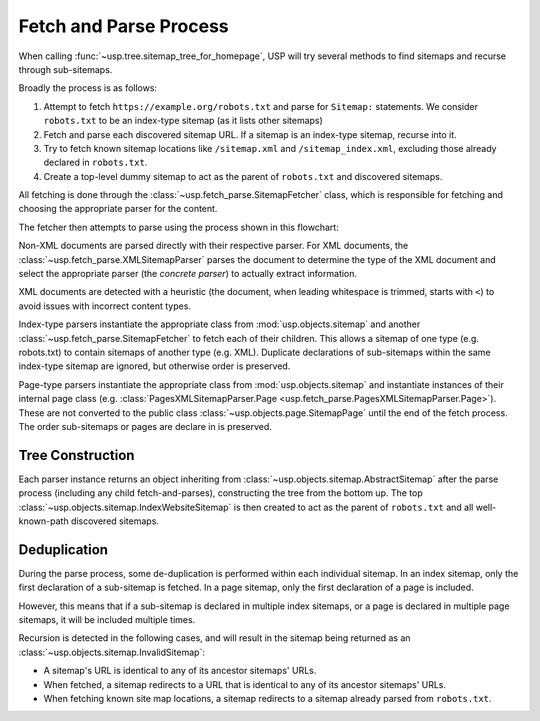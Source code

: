 Fetch and Parse Process
=======================

When calling :func:`~usp.tree.sitemap_tree_for_homepage`, USP will try several methods to find sitemaps and recurse through sub-sitemaps.

Broadly the process is as follows:

1. Attempt to fetch ``https://example.org/robots.txt`` and parse for ``Sitemap:`` statements. We consider ``robots.txt`` to be an index-type sitemap (as it lists other sitemaps)
2. Fetch and parse each discovered sitemap URL. If a sitemap is an index-type sitemap, recurse into it.
3. Try to fetch known sitemap locations like ``/sitemap.xml`` and ``/sitemap_index.xml``, excluding those already declared in ``robots.txt``.
4. Create a top-level dummy sitemap to act as the parent of ``robots.txt`` and discovered sitemaps.

.. seealso::
    :class: sidebar

    :doc:`Reference of formats, parsing and representation classes </reference/formats>`

All fetching is done through the :class:`~usp.fetch_parse.SitemapFetcher` class, which is responsible for fetching and choosing the appropriate parser for the content.

The fetcher then attempts to parse using the process shown in this flowchart:

.. dropdown:: Show Parse Flowchart
    :icon: workflow
    :name: fig-parse-flow

    .. graphviz:: parse_flow.dot

Non-XML documents are parsed directly with their respective parser. For XML documents, the :class:`~usp.fetch_parse.XMLSitemapParser` parses the document to determine the type of the XML document and select the appropriate parser (the *concrete parser*) to actually extract information.

XML documents are detected with a heuristic (the document, when leading whitespace is trimmed, starts with ``<``) to avoid issues with incorrect content types.

Index-type parsers instantiate the appropriate class from :mod:`usp.objects.sitemap` and another :class:`~usp.fetch_parse.SitemapFetcher` to fetch each of their children. This allows a sitemap of one type (e.g. robots.txt) to contain sitemaps of another type (e.g. XML). Duplicate declarations of sub-sitemaps within the same index-type sitemap are ignored, but otherwise order is preserved.

Page-type parsers instantiate the appropriate class from :mod:`usp.objects.sitemap` and instantiate instances of their internal page class (e.g. :class:`PagesXMLSitemapParser.Page <usp.fetch_parse.PagesXMLSitemapParser.Page>`). These are not converted to the public class :class:`~usp.objects.page.SitemapPage` until the end of the fetch process. The order sub-sitemaps or pages are declare in is preserved.


.. _process_tree_construction:

Tree Construction
-----------------

.. seealso::

    :doc:`/guides/sitemap-tree`

Each parser instance returns an object inheriting from :class:`~usp.objects.sitemap.AbstractSitemap` after the parse process (including any child fetch-and-parses), constructing the tree from the bottom up. The top :class:`~usp.objects.sitemap.IndexWebsiteSitemap` is then created to act as the parent of ``robots.txt`` and all well-known-path discovered sitemaps.

.. _process_dedup:

Deduplication
-------------

During the parse process, some de-duplication is performed within each individual sitemap. In an index sitemap, only the first declaration of a sub-sitemap is fetched. In a page sitemap, only the first declaration of a page is included.

However, this means that if a sub-sitemap is declared in multiple index sitemaps, or a page is declared in multiple page sitemaps, it will be included multiple times.

Recursion is detected in the following cases, and will result in the sitemap being returned as an :class:`~usp.objects.sitemap.InvalidSitemap`:

- A sitemap's URL is identical to any of its ancestor sitemaps' URLs.
- When fetched, a sitemap redirects to a URL that is identical to any of its ancestor sitemaps' URLs.
- When fetching known site map locations, a sitemap redirects to a sitemap already parsed from ``robots.txt``.